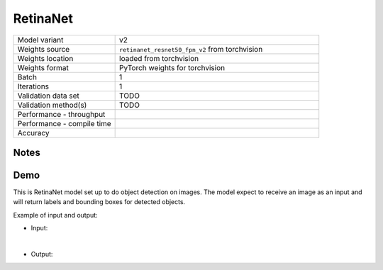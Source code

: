 .. _RetinaNet:

RetinaNet
=========

.. list-table::
   :widths: 25 50
   :header-rows: 0

   * - Model variant
     - v2
   * - Weights source
     - ``retinanet_resnet50_fpn_v2`` from torchvision
   * - Weights location
     - loaded from torchvision
   * - Weights format
     - PyTorch weights for torchvision
   * - Batch
     - 1
   * - Iterations
     - 1
   * - Validation data set
     - TODO
   * - Validation method(s)
     - TODO
   * - Performance - throughput
     -
   * - Performance - compile time
     -
   * - Accuracy
     -

Notes
-----

Demo
----
This is RetinaNet model set up to do object detection on images.
The model expect to receive an image as an input and will return labels and bounding boxes for detected objects.



Example of input and output:

* Input:

  .. image:: /_static/dog-cycle-car.png
    :width: 400
    :alt: A dog sitting on a porch in front of a parked bicycle, with street and parked car in the background.

|

* Output:

  .. image:: /_static/dog-cycle-car_output.png
    :width: 400
    :alt: A dog sitting on a porch in front of a parked bicycle, with street and parked car in the background. Four objects in the image are sorounded by box labeled with what is inside it.

